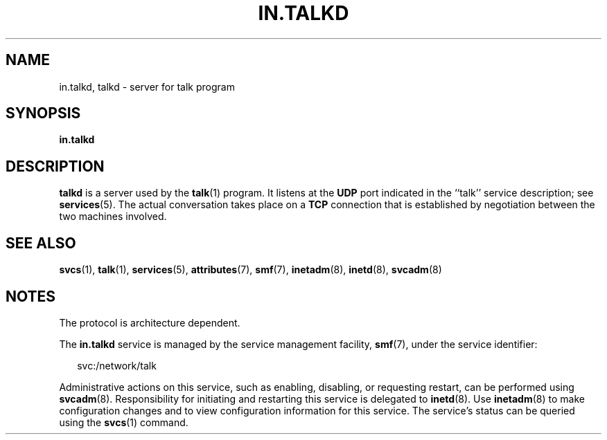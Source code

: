 '\" te
.\"  Copyright 1989 AT&T  Copyright (c) 2004Sun Microsystems, Inc.  All Rights Reserved.
.\" The contents of this file are subject to the terms of the Common Development and Distribution License (the "License").  You may not use this file except in compliance with the License.
.\" You can obtain a copy of the license at usr/src/OPENSOLARIS.LICENSE or http://www.opensolaris.org/os/licensing.  See the License for the specific language governing permissions and limitations under the License.
.\" When distributing Covered Code, include this CDDL HEADER in each file and include the License file at usr/src/OPENSOLARIS.LICENSE.  If applicable, add the following below this CDDL HEADER, with the fields enclosed by brackets "[]" replaced with your own identifying information: Portions Copyright [yyyy] [name of copyright owner]
.TH IN.TALKD 8 "Jul 31, 2004"
.SH NAME
in.talkd, talkd \- server for talk program
.SH SYNOPSIS
.LP
.nf
\fBin.talkd\fR
.fi

.SH DESCRIPTION
.sp
.LP
\fBtalkd\fR is a server used by the \fBtalk\fR(1) program.  It listens at the
\fBUDP\fR port indicated in the ``talk'' service description; see
\fBservices\fR(5). The actual conversation takes place on a  \fBTCP\fR
connection that is established by negotiation between the two machines
involved.
.SH SEE ALSO
.sp
.LP
\fBsvcs\fR(1),
\fBtalk\fR(1),
\fBservices\fR(5),
\fBattributes\fR(7),
\fBsmf\fR(7),
\fBinetadm\fR(8),
\fBinetd\fR(8),
\fBsvcadm\fR(8)
.SH NOTES
.sp
.LP
The protocol is architecture dependent.
.sp
.LP
The \fBin.talkd\fR service is managed by the service management facility,
\fBsmf\fR(7), under the service identifier:
.sp
.in +2
.nf
svc:/network/talk
.fi
.in -2
.sp

.sp
.LP
Administrative actions on this service, such as enabling, disabling, or
requesting restart, can be performed using \fBsvcadm\fR(8). Responsibility for
initiating and restarting this service is delegated to \fBinetd\fR(8). Use
\fBinetadm\fR(8) to make configuration changes and to view configuration
information for this service. The service's status can be queried using the
\fBsvcs\fR(1) command.
